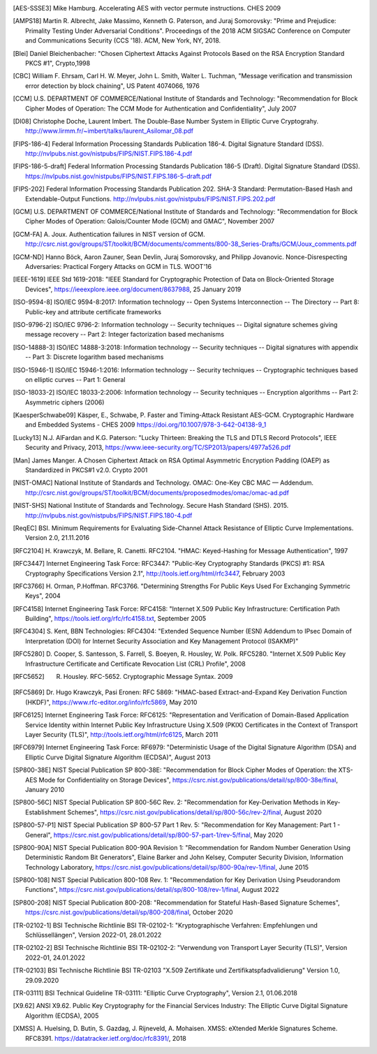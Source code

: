 .. only:: not latex

   Bibliography
   ============

.. [AES-SSSE3] Mike Hamburg. Accelerating AES with vector permute instructions. CHES 2009

.. [AMPS18] Martin R. Albrecht, Jake Massimo, Kenneth G. Paterson, and Juraj Somorovsky:
   "Prime and Prejudice: Primality Testing Under Adversarial Conditions".
   Proceedings of the 2018 ACM SIGSAC Conference on Computer and Communications Security (CCS '18).
   ACM, New York, NY, 2018.

.. [Blei] Daniel Bleichenbacher:
   "Chosen Ciphertext Attacks Against Protocols Based on the RSA Encryption Standard PKCS #1", Crypto,1998

.. [CBC] William F. Ehrsam, Carl H. W. Meyer, John L. Smith, Walter L. Tuchman,
   "Message verification and transmission error detection by block chaining",
   US Patent 4074066, 1976

.. [CCM] U.S. DEPARTMENT OF COMMERCE/National Institute of Standards and Technology:
   "Recommendation for Block Cipher Modes of Operation: The CCM Mode for Authentication and Confidentiality",
   July 2007

.. [DI08] Christophe Doche, Laurent Imbert.
   The Double-Base Number System in Elliptic Curve Cryptograhy.
   http://www.lirmm.fr/~imbert/talks/laurent_Asilomar_08.pdf

.. [FIPS-186-4] Federal Information Processing Standards Publication 186-4.
   Digital Signature Standard (DSS).
   http://nvlpubs.nist.gov/nistpubs/FIPS/NIST.FIPS.186-4.pdf

.. [FIPS-186-5-draft]  Federal Information Processing Standards Publication 186-5 (Draft).
   Digital Signature Standard (DSS).
   https://nvlpubs.nist.gov/nistpubs/FIPS/NIST.FIPS.186-5-draft.pdf

.. [FIPS-202] Federal Information Processing Standards Publication 202.
   SHA-3 Standard: Permutation-Based Hash and Extendable-Output Functions.
   http://nvlpubs.nist.gov/nistpubs/FIPS/NIST.FIPS.202.pdf

.. [GCM] U.S. DEPARTMENT OF COMMERCE/National Institute of Standards and Technology:
   "Recommendation for Block Cipher Modes of Operation: Galois/Counter Mode (GCM) and GMAC",
   November 2007

.. [GCM-FA] A. Joux.
   Authentication failures in NIST version of GCM.
   http://csrc.nist.gov/groups/ST/toolkit/BCM/documents/comments/800-38_Series-Drafts/GCM/Joux_comments.pdf

.. [GCM-ND] Hanno Böck, Aaron Zauner, Sean Devlin, Juraj Somorovsky, and Philipp Jovanovic.
   Nonce-Disrespecting Adversaries: Practical Forgery Attacks on GCM in TLS.
   WOOT'16

.. [IEEE-1619] IEEE Std 1619-2018:
   "IEEE Standard for Cryptographic Protection of Data on Block-Oriented Storage Devices",
   https://ieeexplore.ieee.org/document/8637988,
   25 January 2019

.. [ISO-9594-8] ISO/IEC 9594-8:2017:
   Information technology -- Open Systems Interconnection -- The Directory -- Part 8:
   Public-key and attribute certificate frameworks

.. [ISO-9796-2] ISO/IEC 9796-2:
   Information technology -- Security techniques -- Digital signature schemes giving message recovery -- Part 2:
   Integer factorization based mechanisms

.. [ISO-14888-3] ISO/IEC 14888-3:2018:
   Information technology -- Security techniques -- Digital signatures with appendix -- Part 3:
   Discrete logarithm based mechanisms

.. [ISO-15946-1] ISO/IEC 15946-1:2016:
   Information technology -- Security techniques -- Cryptographic techniques based on elliptic curves -- Part 1: General

.. [ISO-18033-2] ISO/IEC 18033-2:2006:
   Information technology -- Security techniques -- Encryption algorithms -- Part 2:
   Asymmetric ciphers (2006)

.. [KaesperSchwabe09] Käsper, E., Schwabe, P.
   Faster and Timing-Attack Resistant AES-GCM.
   Cryptographic Hardware and Embedded Systems - CHES 2009
   https://doi.org/10.1007/978-3-642-04138-9_1

.. [Lucky13] N.J. AlFardan and K.G. Paterson:
   "Lucky Thirteen: Breaking the TLS and DTLS Record Protocols",
   IEEE Security and Privacy, 2013,
   https://www.ieee-security.org/TC/SP2013/papers/4977a526.pdf

.. [Man] James Manger.
   A Chosen Ciphertext Attack on RSA Optimal Asymmetric Encryption Padding (OAEP) as Standardized in PKCS#1 v2.0.
   Crypto 2001

.. [NIST-OMAC] National Institute of Standards and Technology.
   OMAC: One-Key CBC MAC — Addendum.
   http://csrc.nist.gov/groups/ST/toolkit/BCM/documents/proposedmodes/omac/omac-ad.pdf

.. [NIST-SHS] National Institute of Standards and Technology.
   Secure Hash Standard (SHS).
   2015.
   http://nvlpubs.nist.gov/nistpubs/FIPS/NIST.FIPS.180-4.pdf

.. [ReqEC] BSI.
   Minimum Requirements for Evaluating Side-Channel Attack Resistance of Elliptic Curve Implementations.
   Version 2.0, 21.11.2016

.. [RFC2104] H. Krawczyk, M. Bellare, R. Canetti. RFC2104.
   "HMAC: Keyed-Hashing for Message Authentication",
   1997

.. [RFC3447] Internet Engineering Task Force: RFC3447:
   "Public-Key Cryptography Standards (PKCS) #1: RSA Cryptography Specifications Version 2.1",
   http://tools.ietf.org/html/rfc3447, February 2003

.. [RFC3766] H. Orman, P.Hoffman. RFC3766.
   "Determining Strengths For Public Keys Used For Exchanging Symmetric Keys",
   2004

.. [RFC4158] Internet Engineering Task Force: RFC4158:
   "Internet X.509 Public Key Infrastructure: Certification Path Building",
   https://tools.ietf.org/rfc/rfc4158.txt, September 2005

.. [RFC4304] S. Kent, BBN Technologies: RFC4304:
   "Extended Sequence Number (ESN) Addendum to IPsec Domain of Interpretation (DOI) for Internet Security Association and Key Management Protocol (ISAKMP)"

.. [RFC5280] D. Cooper, S. Santesson, S. Farrell, S. Boeyen, R. Housley, W. Polk. RFC5280.
   "Internet X.509 Public Key Infrastructure Certificate and Certificate Revocation List (CRL) Profile",
   2008

.. [RFC5652] R. Housley. RFC-5652. Cryptographic Message Syntax. 2009

.. [RFC5869] Dr. Hugo Krawczyk, Pasi Eronen: RFC 5869:
   "HMAC-based Extract-and-Expand Key Derivation Function (HKDF)",
   https://www.rfc-editor.org/info/rfc5869,
   May 2010

.. [RFC6125] Internet Engineering Task Force: RFC6125:
   "Representation and Verification of Domain-Based Application Service Identity within Internet Public Key Infrastructure Using X.509 (PKIX) Certificates in the Context of Transport Layer Security (TLS)",
   http://tools.ietf.org/html/rfc6125, March 2011

.. [RFC6979] Internet Engineering Task Force: RF6979:
   "Deterministic Usage of the Digital Signature Algorithm (DSA) and Elliptic Curve Digital Signature Algorithm (ECDSA)",
   August 2013

.. [SP800-38E] NIST Special Publication SP 800-38E:
   "Recommendation for Block Cipher Modes of Operation: the XTS-AES Mode for Confidentiality on Storage Devices",
   https://csrc.nist.gov/publications/detail/sp/800-38e/final,
   January 2010

.. [SP800-56C] NIST Special Publication SP 800-56C Rev. 2:
   "Recommendation for Key-Derivation Methods in Key-Establishment Schemes",
   https://csrc.nist.gov/publications/detail/sp/800-56c/rev-2/final,
   August 2020

.. [SP800-57-P1] NIST Special Publication SP 800-57 Part 1 Rev. 5:
   "Recommendation for Key Management: Part 1 - General",
   https://csrc.nist.gov/publications/detail/sp/800-57-part-1/rev-5/final,
   May 2020

.. [SP800-90A] NIST Special Publication 800-90A Revision 1:
   "Recommendation for Random Number Generation Using Deterministic Random Bit Generators",
   Elaine Barker and John Kelsey, Computer Security Division, Information Technology Laboratory,
   https://csrc.nist.gov/publications/detail/sp/800-90a/rev-1/final,
   June 2015

.. [SP800-108] NIST Special Publication 800-108 Rev. 1:
   "Recommendation for Key Derivation Using Pseudorandom Functions",
   https://csrc.nist.gov/publications/detail/sp/800-108/rev-1/final,
   August 2022

.. [SP800-208] NIST Special Publication 800-208:
   "Recommendation for Stateful Hash-Based Signature Schemes",
   https://csrc.nist.gov/publications/detail/sp/800-208/final,
   October 2020

.. [TR-02102-1] BSI Technische Richtlinie BSI TR-02102-1:
   "Kryptographische Verfahren: Empfehlungen und Schlüssellängen",
   Version 2022-01, 28.01.2022

.. [TR-02102-2] BSI Technische Richtlinie BSI TR-02102-2:
   "Verwendung von Transport Layer Security (TLS)",
   Version 2022-01, 24.01.2022

.. [TR-02103] BSI Technische Richtlinie BSI TR-02103
   "X.509 Zertifikate und Zertifikatspfadvalidierung"
   Version 1.0, 29.09.2020

.. [TR-03111] BSI Technical Guideline TR-03111:
   "Elliptic Curve Cryptography",
   Version 2.1, 01.06.2018

.. [X9.62] ANSI X9.62.
   Public Key Cryptography for the Financial Services Industry:
   The Elliptic Curve Digital Signature Algorithm (ECDSA),
   2005

.. [XMSS] A. Huelsing, D. Butin, S. Gazdag, J. Rijneveld, A. Mohaisen.
   XMSS: eXtended Merkle Signatures Scheme.
   RFC8391.
   https://datatracker.ietf.org/doc/rfc8391/, 2018
